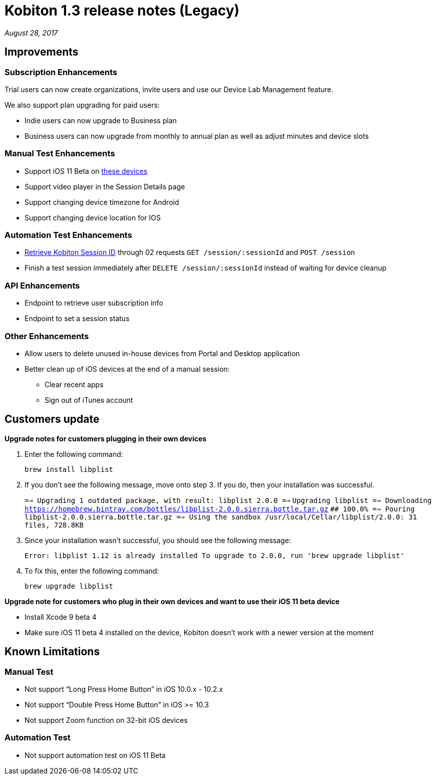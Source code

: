 = Kobiton 1.3 release notes (Legacy)
:navtitle: Kobiton 1.3 release notes

_August 28, 2017_

== Improvements

=== Subscription Enhancements

Trial users can now create organizations, invite users and use our Device Lab Management feature.

We also support plan upgrading for paid users:

* Indie users can now upgrade to Business plan
* Business users can now upgrade from monthly to annual plan as well as adjust minutes and device slots

=== Manual Test Enhancements

* Support iOS 11 Beta on https://support.kobiton.com/devices-list/[these devices]
* Support video player in the Session Details page
* Support changing device timezone for Android
* Support changing device location for IOS

=== Automation Test Enhancements

* https://support.kobiton.com/automation-testing/get-Kobiton-session-id/[Retrieve Kobiton Session ID] through 02 requests `GET /session/:sessionId` and `POST /session`
* Finish a test session immediately after `DELETE /session/:sessionId` instead of waiting for device cleanup

=== API Enhancements

* Endpoint to retrieve user subscription info
* Endpoint to set a session status

=== Other Enhancements

* Allow users to delete unused in-house devices from Portal and Desktop application
* Better clean up of iOS devices at the end of a manual session:
** Clear recent apps
** Sign out of iTunes account

== Customers update

*Upgrade notes for customers plugging in their own devices*

1. Enter the following command: +
+
`brew install libplist`

2. If you don't see the following message, move onto step 3. If you do, then your installation was successful. +
+

`==> Upgrading 1 outdated package, with result: libplist 2.0.0 ==>`
`Upgrading libplist ==> Downloading https://homebrew.bintray.com/bottles/libplist-2.0.0.sierra.bottle.tar.gz`
`######################################################################## 100.0% ==> Pouring libplist-2.0.0.sierra.bottle.tar.gz ==> Using the sandbox /usr/local/Cellar/libplist/2.0.0: 31 files, 728.8KB`

3. Since your installation wasn't successful, you should see the following message: +
+
`Error: libplist 1.12 is already installed To upgrade to 2.0.0, run 'brew upgrade libplist'`

4. To fix this, enter the following command: +
+
`brew upgrade libplist`

*Upgrade note for customers who plug in their own devices and want to use their iOS 11 beta device*

* Install Xcode 9 beta 4
* Make sure iOS 11 beta 4 installed on the device, Kobiton doesn't work with a newer version at the moment

== Known Limitations

=== Manual Test
* Not support “Long Press Home Button” in iOS 10.0.x - 10.2.x
* Not support “Double Press Home Button” in iOS >= 10.3
* Not support Zoom function on 32-bit iOS devices

=== Automation Test
* Not support automation test on iOS 11 Beta

